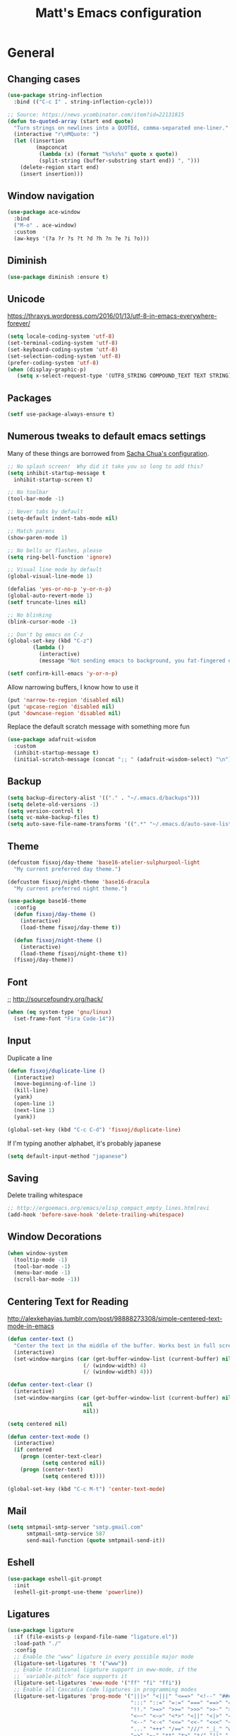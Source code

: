 #+TITLE: Matt's Emacs configuration

* General

** Changing cases
#+BEGIN_SRC emacs-lisp
  (use-package string-inflection
    :bind (("C-c I" . string-inflection-cycle)))
#+END_SRC

#+begin_src emacs-lisp
  ;; Source: https://news.ycombinator.com/item?id=22131815
  (defun to-quoted-array (start end quote)
    "Turn strings on newlines into a QUOTEd, comma-separated one-liner."
    (interactive "r\nMQuote: ")
    (let ((insertion
           (mapconcat
            (lambda (x) (format "%s%s%s" quote x quote))
            (split-string (buffer-substring start end)) ", ")))
      (delete-region start end)
      (insert insertion)))
#+end_src

** Window navigation
#+begin_src emacs-lisp
  (use-package ace-window
    :bind
    ("M-o" . ace-window)
    :custom
    (aw-keys '(?a ?r ?s ?t ?d ?h ?n ?e ?i ?o)))
#+end_src
** Diminish
 #+BEGIN_SRC emacs-lisp
 (use-package diminish :ensure t)
 #+END_SRC
** Unicode
https://thraxys.wordpress.com/2016/01/13/utf-8-in-emacs-everywhere-forever/
#+BEGIN_SRC emacs-lisp
(setq locale-coding-system 'utf-8)
(set-terminal-coding-system 'utf-8)
(set-keyboard-coding-system 'utf-8)
(set-selection-coding-system 'utf-8)
(prefer-coding-system 'utf-8)
(when (display-graphic-p)
   (setq x-select-request-type '(UTF8_STRING COMPOUND_TEXT TEXT STRING)))
#+END_SRC

** Packages

#+begin_src emacs-lisp
  (setf use-package-always-ensure t)
#+end_src

** Numerous tweaks to default emacs settings
Many of these things are borrowed from [[http://pages.sachachua.com/.emacs.d/Sacha.html][Sacha Chua's configuration]].
#+begin_src emacs-lisp
  ;; No splash screen!  Why did it take you so long to add this?
  (setq inhibit-startup-message t
	inhibit-startup-screen t)

  ;; No toolbar
  (tool-bar-mode -1)

  ;; Never tabs by default
  (setq-default indent-tabs-mode nil)

  ;; Match parens
  (show-paren-mode 1)

  ;; No bells or flashes, please
  (setq ring-bell-function 'ignore)

  ;; Visual line mode by default
  (global-visual-line-mode 1)

  (defalias 'yes-or-no-p 'y-or-n-p)
  (global-auto-revert-mode 1)
  (setf truncate-lines nil)

  ;; No blinking
  (blink-cursor-mode -1)

  ;; Don't bg emacs on C-z
  (global-set-key (kbd "C-z")
		  (lambda ()
		    (interactive)
		    (message "Not sending emacs to background, you fat-fingered dummy!")))

  (setf confirm-kill-emacs 'y-or-n-p)
#+end_src

Allow narrowing buffers, I know how to use it
#+begin_src emacs-lisp
(put 'narrow-to-region 'disabled nil)
(put 'upcase-region 'disabled nil)
(put 'downcase-region 'disabled nil)
#+end_src

Replace the default scratch message with something more fun
#+BEGIN_SRC emacs-lisp
  (use-package adafruit-wisdom
    :custom
    (inhibit-startup-message t)
    (initial-scratch-message (concat ";; " (adafruit-wisdom-select) "\n")))
#+END_SRC
** Backup

#+begin_src emacs-lisp
(setq backup-directory-alist '(("." . "~/.emacs.d/backups")))
(setq delete-old-versions -1)
(setq version-control t)
(setq vc-make-backup-files t)
(setq auto-save-file-name-transforms '((".*" "~/.emacs.d/auto-save-list/" t)))
#+end_src
** Theme
#+begin_src emacs-lisp
  (defcustom fisxoj/day-theme 'base16-atelier-sulphurpool-light
    "My current preferred day theme.")

  (defcustom fisxoj/night-theme 'base16-dracula
    "My current preferred night theme.")

  (use-package base16-theme
    :config
    (defun fisxoj/day-theme ()
      (interactive)
      (load-theme fisxoj/day-theme t))

    (defun fisxoj/night-theme ()
      (interactive)
      (load-theme fisxoj/night-theme t))
    (fisxoj/day-theme))
#+end_src
** Font
;; http://sourcefoundry.org/hack/
#+BEGIN_SRC emacs-lisp
(when (eq system-type 'gnu/linux)
  (set-frame-font "Fira Code-14"))
#+END_SRC
** Input
Duplicate a line
#+begin_src emacs-lisp
(defun fisxoj/duplicate-line ()
  (interactive)
  (move-beginning-of-line 1)
  (kill-line)
  (yank)
  (open-line 1)
  (next-line 1)
  (yank))

(global-set-key (kbd "C-c C-d") 'fisxoj/duplicate-line)
#+end_src

If I'm typing another alphabet, it's probably japanese
#+begin_src emacs-lisp
  (setq default-input-method "japanese")
#+end_src
** Saving
Delete trailing whitespace
#+begin_src emacs-lisp
  ;; http://ergoemacs.org/emacs/elisp_compact_empty_lines.htmlrevi
  (add-hook 'before-save-hook 'delete-trailing-whitespace)
#+end_src
** Window Decorations
#+begin_src emacs-lisp
(when window-system
  (tooltip-mode -1)
  (tool-bar-mode -1)
  (menu-bar-mode -1)
  (scroll-bar-mode -1))
#+end_src
** Centering Text for Reading
http://alexkehayias.tumblr.com/post/98888273308/simple-centered-text-mode-in-emacs
#+BEGIN_SRC emacs-lisp
  (defun center-text ()
    "Center the text in the middle of the buffer. Works best in full screen"
    (interactive)
    (set-window-margins (car (get-buffer-window-list (current-buffer) nil t))
                          (/ (window-width) 4)
                          (/ (window-width) 4)))

  (defun center-text-clear ()
    (interactive)
    (set-window-margins (car (get-buffer-window-list (current-buffer) nil t))
                          nil
                          nil))

  (setq centered nil)

  (defun center-text-mode ()
    (interactive)
    (if centered
      (progn (center-text-clear)
             (setq centered nil))
      (progn (center-text)
             (setq centered t))))

  (global-set-key (kbd "C-c M-t") 'center-text-mode)
#+END_SRC
** Mail
#+begin_src emacs-lisp
  (setq smtpmail-smtp-server "smtp.gmail.com"
        smtpmail-smtp-service 587
        send-mail-function (quote smtpmail-send-it))
#+end_src
** Eshell
#+BEGIN_SRC emacs-lisp
  (use-package eshell-git-prompt
    :init
    (eshell-git-prompt-use-theme 'powerline))
#+END_SRC
** Ligatures
   #+begin_src emacs-lisp
     (use-package ligature
       :if (file-exists-p (expand-file-name "ligature.el"))
       :load-path "./"
       :config
       ;; Enable the "www" ligature in every possible major mode
       (ligature-set-ligatures 't '("www"))
       ;; Enable traditional ligature support in eww-mode, if the
       ;; `variable-pitch' face supports it
       (ligature-set-ligatures 'eww-mode '("ff" "fi" "ffi"))
       ;; Enable all Cascadia Code ligatures in programming modes
       (ligature-set-ligatures 'prog-mode '("|||>" "<|||" "<==>" "<!--" "####" "~~>" "***" "||=" "||>"
                                            ":::" "::=" "=:=" "===" "==>" "=!=" "=>>" "=<<" "=/=" "!=="
                                            "!!." ">=>" ">>=" ">>>" ">>-" ">->" "->>" "-->" "---" "-<<"
                                            "<~~" "<~>" "<*>" "<||" "<|>" "<$>" "<==" "<=>" "<=<" "<->"
                                            "<--" "<-<" "<<=" "<<-" "<<<" "<+>" "</>" "###" "#_(" "..<"
                                            "..." "+++" "/==" "///" "_|_" "www" "&&" "^=" "~~" "~@" "~="
                                            "~>" "~-" "**" "*>" "*/" "||" "|}" "|]" "|=" "|>" "|-" "{|"
                                            "[|" "]#" "::" ":=" ":>" ":<" "$>" "==" "=>" "!=" "!!" ">:"
                                            ">=" ">>" ">-" "-~" "-|" "->" "--" "-<" "<~" "<*" "<|" "<:"
                                            "<$" "<=" "<>" "<-" "<<" "<+" "</" "#{" "#[" "#:" "#=" "#!"
                                            "##" "#(" "#?" "#_" "%%" ".=" ".-" ".." ".?" "+>" "++" "?:"
                                            "?=" "?." "??" ";;" "/*" "/=" "/>" "//" "__" "~~" "(*" "*)"
                                            "\\\\" "://"))
       ;; Enables ligature checks globally in all buffers. You can also do it
       ;; per mode with `ligature-mode'.
       (global-ligature-mode t))
   #+end_src
* I/O
** Elfeed
#+begin_src emacs-lisp
  (use-package elfeed
    :custom
    (elfeed-feeds
        '(;; "http://planet.gnome.org/rss20.xml"
          ("http://mjg59.dreamwidth.org/data/rss" linux) ;; Matthew Garrett
          ("http://sage.thesharps.us/feed/" linux) ;; Sage Sharp
          ("http://planet.lisp.org/rss20.xml" code lisp)
          ("http://sachachua.com/blog/feed" emacs inspiration) ;; Sacha Chua
          ("http://nullprogram.com/feed/" emacs) ;; Chris Wellons
          ("http://readthiseatthat.blogspot.com/feeds/posts/default?alt=rss" books)
          ("http://slime-tips.tumblr.com/rss" emacs lisp)
          ("http://emacshorrors.com/feed" emacs)
          ("http://www.antipope.org/charlie/blog-static/atom.xml" books) ;; Charles Stross
          ;; "https://letsencrypt.org/feed.xml"
          ("http://blog.8arrow.org/rss" lisp) ;; Eitaro Fukamachi
          ("http://eudoxia.me/feed.xml" lisp) ;; Fernando Boretti
          ("https://drmeister.wordpress.com/feed/" lisp) ;; Christian Schafmeister
          ("http://www.pvk.ca/atom.xml" lisp) ;; Paul Kuhong (sbcl)
          ("https://mollermara.com/rss.xml" emacs)
          ("http://www.suspectsemantics.com/atom.xml" rust)
          ("http://birdlord.tumblr.com/" comics books culture) ;; Emily Horne
          ("https://www.harihareswara.net/nb/nb.cgi/syndicate/sumana" linux) ;; Sumana Harihareswara
          ("https://jvns.ca/atom.xml" ruby rust) ;; Julia Evans
          ("http://jensimmons.com/blog.xml" web design) ;; Jen Simmons (Mozilla)
          ("http://zerolib.com/feed.xml" lisp emacs) ;; John Jacobsen
          ("http://irreal.org/blog/?feed=rss2" emacs) ;; Irreal
          ))

    :bind (("C-x w" . elfeed)))
#+end_src

Taken from [[https://github.com/skeeto/elfeed/issues/34#issuecomment-158824561][here]].
#+BEGIN_SRC emacs-lisp
(defun my-elfeed-store-link ()
  "Store a link to an elfeed search or entry buffer."
  (cond ((derived-mode-p 'elfeed-search-mode)
         (org-store-link-props
          :type "elfeed"
          :link (format "elfeed:%s" elfeed-search-filter)
          :description elfeed-search-filter))
        ((derived-mode-p 'elfeed-show-mode)
         (org-store-link-props
          :type "elfeed"
          :link (format "elfeed:%s#%s"
                        (car (elfeed-entry-id elfeed-show-entry))
                        (cdr (elfeed-entry-id elfeed-show-entry)))
          :description (elfeed-entry-title elfeed-show-entry)))))

(defun my-elfeed-open (filter-or-id)
  "Jump to an elfeed entry or search, depending on what FILTER-OR-ID looks like."
  (message "filter-or-id: %s" filter-or-id)
  (if (string-match "\\([^#]+\\)#\\(.+\\)" filter-or-id)
      (elfeed-show-entry (elfeed-db-get-entry (cons (match-string 1 filter-or-id)
                                                    (match-string 2 filter-or-id))))
    (switch-to-buffer (elfeed-search-buffer))
    (unless (eq major-mode 'elfeed-search-mode)
      (elfeed-search-mode))
    (elfeed-search-set-filter filter-or-id)))

(org-add-link-type "elfeed" #'my-elfeed-open)
(add-hook 'org-store-link-functions #'my-elfeed-store-link)
#+END_SRC

** Notmuch
#+begin_src emacs-lisp
  (use-package notmuch
    :defer t
    :config (require 'org-notmuch))
#+end_src
* Meta-Modes
Projects, SVC, etc

** Ivy
https://www.reddit.com/r/emacs/comments/910pga/tip_how_to_use_ivy_and_its_utilities_in_your/
#+BEGIN_SRC emacs-lisp
  (use-package ivy
    :defer 0.1
    :diminish
    :bind (("C-c C-r" . ivy-resume)
           ("C-x b" . ivy-switch-buffer)
           ("C-x B" . ivy-switch-buffer-other-window))
    :custom
    (ivy-count-format "(%d/%d) ")
    (ivy-display-style 'fancy)
    (ivy-use-virtual-buffers t)
    :config
    (ivy-mode))

  (use-package ivy-rich
    :after ivy
    :custom
    (ivy-virtual-abbreviate 'full
                            ivy-rich-switch-buffer-align-virtual-buffer t
                            ivy-rich-switch-buffer-transformer 'abbrev)
    :config
    (ivy-rich-mode))
#+END_SRC
** Counsel
#+BEGIN_SRC emacs-lisp
  (use-package counsel
    :after ivy
    :bind (("C-x C-f" . counsel-find-file)
           ("M-x" . counsel-M-x)
           ("M-y" . counsel-yank-pop)))
#+END_SRC
** Magit
#+begin_src emacs-lisp
  (use-package magit
    :defer t
    :bind (("C-x g" . magit-status)
           :map magit-mode-map
           ("H f" . github-browse-file)
           ("H b" . github-browse-file-blame)
           ("v" . endless/visit-pull-request-url))
    :config
    (use-package github-browse-file)
    (defun endless/visit-pull-request-url ()
      "Visit the current branch's PR on Github."
      (interactive)
      (browse-url
       (format "https://github.com/%s/pull/new/%s"
               (replace-regexp-in-string
                "\\`.+github\\.com:\\(.+\\)\\.git\\'" "\\1"
                (magit-get "remote"
                           (magit-get-push-remote)
                           "url"))
               (magit-get-current-branch))))
    (setq magit-completing-read-function 'ivy-completing-read)

    ;; Process ansi escape sequences so they don't clutter the output
    ;; from a hidden comment here: https://github.com/magit/magit/issues/1878
    (defun color-buffer (proc &rest args)
      (interactive)
      (with-current-buffer (process-buffer proc)
        (read-only-mode -1)
        (ansi-color-apply-on-region (point-min) (point-max))
        (read-only-mode 1)))

    (advice-add 'magit-process-filter :after #'color-buffer))
#+end_src

Open pull request URLs in the browser
#+BEGIN_SRC emacs-lisp
  (defun magit-visit-pull-request-url ()
    "Visit the current branch's PR on GitHub."
    (interactive)
    (let ((remote-branch (magit-get-remote-branch)))
      (cond
       ((null remote-branch)
        (message "No remote branch"))
       (t
        (browse-url
         (format "https://github.com/%s/pull/new/%s"
                 (replace-regexp-in-string
                  ".+github\\.com:\\(.+\\)\\(\\.git\\)?" "\\1" ;"[.@]+github\\.com:\\(.+\\)\\.git" "\\1"
                  (magit-get "remote"
                             (magit-get-remote)
                             "url"))
                 (cdr remote-branch)))))))

  (eval-after-load 'magit
    '(define-key magit-mode-map "v"
       #'magit-visit-pull-request-url))
#+END_SRC
** Projectile
#+begin_src emacs-lisp
  (use-package projectile
    :bind (("C-c p" . projectile-command-map)
           :map projectile-command-map
           (("s s" . counsel-projectile-rg)))
    :init
    (projectile-mode)

    :config
    (defun projectile-cl-project-p ()
      "Identifies a project as being common lisp by the presence of files with .cl or .lisp extensions"
      (-any? (lambda (file)
               (let ((extension (file-name-extension file)))
                 (or (string= extension "lisp")
                     (string= extension "cl"))))
             (projectile-current-project-files)))

    ;; Turns out this needs to return a function for projectile to
    ;; not try to cache the result as a string.  Kept getting errors like
    ;; compilation-start: Wrong type argument: stringp, :sly-eval-async
    (defun projectile-cl-test-function ()
      (lambda ()
        "Calls into slime to run the current project's tests with asdf."
        (cl-multiple-value-bind (repl-name async-eval-function)
            (cond
             ((require 'sly nil t) (list "sly" #'sly-eval-async))
             ((require 'slime nil t) (list "slime" #'slime-eval-async))
             (t (error "Neither sly nor slime seems to be installed.")))
          (message "Testing %s in %s..." (projectile-project-name) repl-name)
          (funcall
           async-eval-function
           `(asdf:test-system ,(projectile-project-name))
           (lambda (result) (message "Tests finished with result %s" result))
           "CL-USER"))))

    (defun fisxoj/projectile-cl-related-files (path)
      "Function to teach projectile how to find my lisp implementation and tests from each other.

  Based on https://github.com/bbatsov/projectile/blob/master/doc/projects.md#example---same-source-file-name-for-test-and-impl"
      (cond
       ((string-equal "src/" (cl-subseq path 0 4))
        (list :test (concat "t/" (cl-subseq path 4))))
       ((string-equal "t/" (cl-subseq path 0 2))
        (list :impl (concat "src/" (cl-subseq path 2))))))


    (projectile-register-project-type 'common-lisp
                                      'projectile-cl-project-p
                                      :related-files-fn 'fisxoj/projectile-cl-related-files
                                      :test-dir "t/"
                                      :test-prefix "" ;; Need something here or projectile fails to make new test files
                                      :test 'projectile-cl-test-function)

    :custom
    (projectile-create-missing-test-files t)
    (projectile-enable-caching nil)
    (projectile-completion-system 'ivy)
    (projectile-switch-project-action 'projectile-vc)
    (projectile-globally-ignored-file-suffixes '(".lock")))

  (use-package projectile-ripgrep
    :after projectile)

  (use-package counsel-projectile
    :after projectile)
#+end_src
** Multiple Cursors
#+begin_src emacs-lisp
  (use-package multiple-cursors
    :defer t
    :bind (("C->" . mc/mark-next-like-this)
           ("C-<" . mc/mark-previous-like-this)
           ("C-c C->" . mc/mark-all-like-this-dwim)
           ("C-:" . mc/mark-next-lines)))
#+end_src

** Swiper
#+BEGIN_SRC emacs-lisp
  (use-package swiper
    :after ivy
    :bind (("C-s" . swiper)
           ("C-r" . swiper)))

#+END_SRC
** Dim
#+BEGIN_SRC emacs-lisp
  (use-package dim
   :init
  (dim-major-names
     '((emacs-lisp-mode    "EL")
       (lisp-mode          "CL")
       (Info-mode          "I")
       (help-mode          "H")
       (typescript-mode    "TS")
       (js2-mode           "JS2")
       (python-mode        "🐍")
       (org-mode           "📑")))
  (dim-minor-names
   '((auto-fill-function " ↵")
     (isearch-mode       " 🔎")
     (editorconfig-mode  " 🐭")
     (whitespace-mode    " _"  whitespace)
     (paredit-mode       " ()" paredit)
     (eldoc-mode         ""    eldoc)
     (ivy-mode           " ❦")
     (projectile-mode    " 🎯")
     (flyspell-mode      " 🐦")
     (org-indent-mode    "")
     (magit-mode         " ❇")
     (writegood-mode     " ✎")
     (tide-mode          " 🌊")
     (visual-line-mode   " ⤸")
     (company-mode       " 🏢"))))
#+END_SRC
** Writegood
#+BEGIN_SRC emacs-lisp
(use-package writegood-mode)
#+END_SRC
** Jira
#+BEGIN_SRC emacs-lisp
  (use-package org-jira
    :custom
    (jiralib-url "https://themuse.atlassian.net/")
    (org-jira-done-states '("Fertig" "Done" "Closed" "Resolved")))
#+END_SRC
** Smartparens
#+BEGIN_SRC emacs-lisp
  (use-package smartparens
    :config
    (sp-use-paredit-bindings))
#+END_SRC
** Rainbow
#+BEGIN_SRC emacs-lisp
  (use-package rainbow-mode)
#+END_SRC
** Company
#+BEGIN_SRC emacs-lisp
  (use-package company
    :custom
    (company-begin-commands '(self-insert-command))
    (company-idle-delay 0.1)
    (company-minimum-prefix-length 2)
    (company-tooltip-align-annotations t))

  (when (>= emacs-major-version 26)
    (use-package company-box
      :after company-mode
      :diminish
      :hook company-mode
      :custom
      (company-box-doc-delay 0.2)))
#+END_SRC
** Paredit
#+BEGIN_SRC emacs-lisp
  (use-package paredit
    :hook ((lisp-mode . paredit-mode)
           (emacs-lisp-mode . paredit-mode)
           (sly-mrepl-mode . paredit-mode)))
#+END_SRC
** Editorconfig
   #+BEGIN_SRC emacs-lisp
     (use-package editorconfig
       :config
       (editorconfig-mode 1))
   #+END_SRC
** Flycheck
   #+BEGIN_SRC emacs-lisp
     (use-package flycheck
       :custom
       (flycheck-check-syntax-automatically '(save mode-enabled)))
   #+END_SRC
** Eglot
   #+begin_src emacs-lisp
     (use-package eglot
       :custom
       (eglot-autoreconnect nil))
   #+end_src
* Language Modes
** Org
#+begin_src emacs-lisp
  (setq org-directory "~/Documents/Notes/"
        org-journal-dir "~/Documents/Notes/")
#+end_src
*** Presentation
#+begin_src emacs-lisp
  (add-hook 'org-mode-hook
            (lambda ()
              (writegood-mode)
              (flyspell-mode)))
  (setq ;; org-ellipsis "⤵"
        org-startup-with-inline-images t)
#+end_src
*** Babel
#+begin_src emacs-lisp
  (use-package ob-http
    :after org-mode)

  (org-babel-do-load-languages
   'org-babel-load-languages
   '((gnuplot . t)
     (lisp    . t)
     (maxima  . t)
     (dot     . t)
     (python  . t)
     (clojure . t)
     (http . t)))

  (setq org-confirm-babel-evaluate nil
        org-src-tab-acts-natively t)
#+end_src
*** Capture
#+begin_src emacs-lisp
  (define-key global-map "\C-cc" 'org-capture)
  (setq org-capture-templates
        '(("t" "Todo" entry
           (file+headline "~/Documents/Notes/todo.org" "Tasks")
           "* TODO %?\nEntered %U\n  %i\n  %a")
          ("T" "Ticket" entry
           (file+headline "~/Documents/Notes/tickets.org" "Tickets")
           "* TODO %?\nEntered %U\n")
          ("j" "Journal" entry
           (file+datetree "~/Documents/Notes/journal.org")
           "* %?\nEntered %U\n  %i\n  %a")
          ("n" "Note" entry
           (file+datetree "~/Documents/Notes/notebook.org")
           "* %?\nEntered %U\n %i\n %a")
          ;; http://stackoverflow.com/questions/14666625/combine-org-mode-capture-and-drill-modules-to-learn-vocabulary
          ("J" "Japanese" entry
           (file+headline "~/Documents/japanese drill.org" "Vocabulary")
           "* %^{The word} :drill:\n %t\n %^{kana|%\\1} \n** Answer \n%^{The definition}"
           :immediate-finish t))
        org-refile-targets '(("todo.org" :level . 1)))
#+end_src

Store link
#+begin_src emacs-lisp
(define-key global-map "\C-cl" 'org-store-link)
#+end_src
*** Linking
#+BEGIN_SRC emacs-lisp
  (use-package orgit
    :after org)
#+END_SRC
*** Journal
#+begin_src emacs-lisp
(defvar org-journal-file "~/Documents/Notes/journal.org"
  "Path to OrgMode journal file.")

(defvar org-journal-dir "~/Documents/Notes/")

(defvar org-journal-date-format "%Y-%m-%d"
  "Date format string for journal headings.")
#+end_src
*** Speed Keys
#+begin_src emacs-lisp

#+end_src
*** Logging
#+begin_src emacs-lisp
(setq org-log-done t)
#+end_src
*** Export
#+begin_src emacs-lisp
(use-package ox-html5slide)
(use-package org-re-reveal)
#+end_src
**** LateX
#+begin_src emacs-lisp
   (setf TeX-engine 'xetex)


   (setq org-export-latex-todo-keyword-markup
         '((t      . "\\textbf{%s}")
           ("TODO" . "\\textcolor{red}{TODO}")
           ("DONE" . "\\textcolor{green}{DONE}"))
         org-latex-pdf-process (list "latexmk -pdflatex=xelatex -shell-escape -pdf -bibtex %f")
         org-format-latex-header
               "\\documentclass{article}
   \\usepackage[usenames]{color}
   [PACKAGES]
   [DEFAULT-PACKAGES]
   \\include{physics}
   \\pagestyle{empty}             % do not remove
   % The settings below are copied from fullpage.sty
   \\setlength{\\textwidth}{\\paperwidth}
   \\addtolength{\\textwidth}{-3cm}
   \\setlength{\\oddsidemargin}{1.5cm}
   \\addtolength{\\oddsidemargin}{-2.54cm}
   \\setlength{\\evensidemargin}{\\oddsidemargin}
   \\setlength{\\textheight}{\\paperheight}
   \\addtolength{\\textheight}{-\\headheight}
   \\addtolength{\\textheight}{-\\headsep}
   \\addtolength{\\textheight}{-\\footskip}
   \\addtolength{\\textheight}{-3cm}
   \\setlength{\\topmargin}{1.5cm}
   \\addtolength{\\topmargin}{-2.54cm}"
               org-latex-image-default-width ".6\\linewidth")

(dolist (class '(;; Presentation beamer class
		 ("presentation"
		  "\\documentclass{beamer}
		\\usetheme[alternativetitlepage=true]{Torino}
		%\\usecolortheme{{{{beamercolortheme}}}}
		\\usepackage{fontspec}
		\\include{common}
		\\include{physics}"
		  ("\\section{%s}" . "\\section*{%s}")

		  ("\\begin{frame}[fragile]\\frametitle{%s}"
		   "\\end{frame}"
		   "\\begin{frame}[fragile]\\frametitle{%s}"
		   "\\end{frame}"))

		 ;; Revtex class
		 ("revtex"
		  "\\documentclass{revtex4-1}
		\\usepackage{fontspec}
		\\usepackage{graphicx}
		[NO-DEFAULT-PACKAGES]"
		  ("\\section{%s}" . "\\section*{%s}")

		  ("\\subsection{%s}" . "\\subsection*{%s}"))
		 ;; Problem set class
		 ("problemset"
               "\\documentclass{article}[10pt]
                 [NO-DEFAULT-PACKAGES]
                 \\include{common}
		\\include{physics}
		\\renewcommand\\thesubsection{\\textcircled{\\alph{subsection}}}"
               ("\\section{%s}" . "\\section{%s}")
               ("\\subsection{%s}" . "\\subsection{%s}")
               ("\\subsubsection{%s}" . "\\subsubsection{%s}")
               ("\\paragraph{%s}" . "\\paragraph{%s}")
               ("\\subparagraph{%s}" . "\\subparagraph{%s}"))

		 ;; notes
		 ("notes"
               "\\documentclass{article}[10pt]
                [NO-DEFAULT-PACKAGES]
                \\include{common}
		\\include{physics}"
               ("\\section{%s}" . "\\section{%s}")
               ("\\subsection{%s}" . "\\subsection{%s}")
               ("\\subsubsection{%s}" . "\\subsubsection{%s}")
               ("\\paragraph{%s}" . "\\paragraph{%s}")
               ("\\subparagraph{%s}" . "\\subparagraph{%s}"))))
  ;; Add classes to export list
  (add-to-list 'org-latex-classes
	       class))
#+end_src
**** Reveal
#+begin_src emacs-lisp
(setq org-reveal-root "http://cdn.jsdelivr.net/reveal.js/3.0.0/")
#+end_src
*** Babel
#+begin_src emacs-lisp
(setq org-src-fontify-natively t)
#+end_src
*** Agenda
#+begin_src emacs-lisp
  (define-key global-map "\C-ca" 'org-agenda)

  (setf org-agenda-files
        (quote ("~/Documents/Notes/journal.org"
                "~/Documents/Notes/todo.org")))
#+end_src
** Web
#+begin_src emacs-lisp
  (use-package prettier-js)
  (use-package web-mode
    :mode (("\\.phtml\\'" . web-mode)
           ("\\.tpl\\.php\\'" . web-mode)
           ("\\.[gj]sp\\'" . web-mode)
           ("\\.as[cp]x\\'" . web-mode)
           ("\\.erb\\'" . web-mode)
           ("\\.mustache\\'" . web-mode)
           ("\\.djhtml\\'" . web-mode)
           ("\\.ejs\\'" . web-mode)
           ("\\.scss\\'" . web-mode)
           ("\\.css\\'" . web-mode)
           ("\\.html?\\'" . web-mode)
           ;; Mithril coat templates
           ("\\.coat\\'" . web-mode)
           ("\\.jsx?\\'" . web-mode))

    :hook ((web-mode . rainbow-mode)
           (web-mode . flyspell-prog-mode))
    :requires rainbow-mode
    :custom
    (web-mode-engines-alist '(("django" . "\\.html")))

    :config
    (flycheck-add-mode 'javascript-eslint 'web-mode)
    (add-hook 'web-mode-hook (lambda ()
                               (when (find web-mode-content-type '("jsx" "javascript") :test 'equal)
                                 ;; (tide-mode +1)
                                 (company-mode +1)
                                 ;; (tide-hl-identifier-mode +1)
                                 (flycheck-mode +1)
                                 (eldoc-mode +1)
                                 ;; (tide-setup)
                                 (smartparens-mode +1))))

    ;; (defadvice web-mode-highlight-part (around tweak-jsx activate)
    ;;   (if (equal web-mode-content-type "jsx")
    ;;       (let ((web-mode-enable-part-face nil))
    ;;         ad-do-it)
    ;;     ad-do-it))
    )
#+end_src
** Javascript
*** Typescript
 #+BEGIN_SRC emacs-lisp
   (use-package tide)
   (use-package typescript-mode
     :mode (("\\.tsx?\\'" . typescript-mode)
            ("\\.jsx?\\'" . typescript-mode))
     :after tide
     :bind (:map typescript-mode-map
                 ("M-?" . xref-find-references))
     :hook ((typescript-mode . prettier-mode)
            (typescript-mode . company-mode)
            (typescript-mode . smartparens-mode)
            (typescript-mode . flycheck-mode)
            (typescript-mode . eldoc-mode)
            (typescript-mode . tide-hl-identifier-mode)
            (typescript-mode . tide-setup)))
 #+END_SRC
** Lisp
#+begin_src emacs-lisp
  ;; (when (file-exists-p (expand-file-name "~/quicklisp/slime-helper.el"))
  ;;   (use-package slime
  ;;   :init
  ;;   (load (expand-file-name "~/quicklisp/slime-helper.el"))
  ;;   (when (file-exists-p (expand-file-name "~/.emacs.d/slime-repl-ansi-color.el"))
  ;;     (load (expand-file-name "~/.emacs.d/slime-repl-ansi-color.el")))

  ;;   :custom
  ;;   (inferior-lisp-program "sbcl --dynamic-space-size 2560")
  ;;   (slime-contribs '(slime-fancy slime-banner slime-repl-ansi-color slime-company))

  ;;   :config
  ;;   (slime-setup slime-contribs)

  ;;   :hook
  ;;   (lisp-mode . paredit-mode)
  ;;   (slime-mode . paredit-mode)))

  (use-package sly
    :custom
    (inferior-lisp-program "sbcl")
    :hook
    ((lisp-mode . paredit-mode)
     (lisp-mode . company-mode)
     (sly-editing-mode . company-mode)
     (sly-editing-mode . paredit-mode)
     (sly-mrepl-mode . company-mode))
    :bind
    (:map sly-mode-map
          ("C-c C-M" . sly-macroexpand-1)
          ("C-c C-p" . sly-mrepl-previous-prompt)
          ("C-c C-n" . sly-mrepl-next-prompt))
    :init
    (push 'sly-repl-ansi-color sly-contribs)
    :config
    (defun fisxoj/sly-xref--show-or-goto-results (xrefs _type symbol package &optional method)
      "If only one result is returned, just go there, don't show the results list buffer."

      (cond
       ((and (= 1 (length xrefs))        ;; 1 group
             (= 1 (length (cdar xrefs))) ;; 1 entry in that group
             )
        (cl-destructuring-bind (label location) (cl-first (cdar xrefs))
          (sly--pop-to-source-location location 'sly-xref)))

       (t
        (sly-xref--show-results xrefs _type symbol package method))))

    (advice-add 'sly-who-calls
                :override
                (lambda (symbol)
                  (interactive (list (sly-read-symbol-name "Who calls: ")))
                  (sly-xref :calls symbol 'fisxoj/sly-xref--show-or-goto-results))))

  (use-package sly-repl-ansi-color
    :after sly)

  (use-package sly-named-readtables
    :after sly)

  (use-package sly-macrostep
    :after sly)

  (use-package sly-quicklisp
    :after sly)

  (use-package docker-tramp
    :custom
    (docker-tramp-docker-executable "podman"))
#+end_src
** Elm
#+BEGIN_SRC emacs-lisp
  (use-package elm-mode
    :config
    (add-hook 'flycheck-mode 'flycheck-elm-setup)
    (add-to-list 'company-backends 'company-elm)
    (add-hook 'elm-mode-hook 'elm-oracle-setup-completion))
#+END_SRC
** Python
#+BEGIN_SRC emacs-lisp
  (use-package python-mode
    :ensure nil
    :hook ((python-mode . eglot-ensure)
           (python-mode . smartparens-mode)
           (python-mode . company-mode))
    :bind (:map python-mode-map
                ("C-c C-w C-r" . xref-find-references)))
#+END_SRC
** Coffeescript
#+BEGIN_SRC emacs-lisp
(setq coffee-tab-width 4)
#+END_SRC
** Rust
Based on/copied from http://bassam.co/emacs/2015/08/24/rust-with-emacs/
#+BEGIN_SRC emacs-lisp
  (use-package rust-mode
    :after (eglot)
    :hook ((rust-mode . eglot-ensure)
           (rust-mode . smartparens-mode)
           (rust-mode . company-mode))
    :init
    (setf (cdr (assoc 'rust-mode eglot-server-programs)) (list "rust-analyzer")))
#+END_SRC
** Octave
#+begin_src emacs-lisp
  (add-to-list 'auto-mode-alist '("\\.m$" . octave-mode))
#+end_src
** LaTeX
#+begin_src emacs-lisp
(setq TeX-auto-save t
      TeX-parse-self t
      TeX-save-query nil
      TeX-PDF-mode t)

(add-hook 'LaTeX-mode-hook 'flyspell-mode)
(add-hook 'LaTeX-mode-hook 'flyspell-buffer)
#+end_src
** Ruby
#+begin_src emacs-lisp
  (use-package ruby-electric)
  (use-package rbenv
    :custom
    (rbenv-modeline-function '(lambda (current-ruby)
                                (when (member major-mode '(enh-ruby-mode ruby-mode))
                                  (list "["
                                        (propertize "💎" 'face 'rbenv-active-ruby-face)
                                        current-ruby
                                        "]"))))
    :init
    (global-rbenv-mode))
  (use-package inf-ruby)
  (use-package enh-ruby-mode
    :interpreter "ruby"
    :hook ((enh-ruby-mode . ruby-electric-mode)
           (enh-ruby-mode . eglot-ensure)
           (enh-ruby-mode . company-mode)
           (enh-ruby-mode . yas-minor-mode)
           (enh-ruby-mode . rbenv-use-corresponding)
           (enh-ruby-mode . inf-ruby-minor-mode))
    :mode (("\\.rb$" . enh-ruby-mode)
           ("\\.rake$" . enh-ruby-mode)
           ("Rakefile$" . enh-ruby-mode)
           ("\\.gemspec$" . enh-ruby-mode)
           ("\\.ru$" . enh-ruby-mode)
           ("Gemfile$" . enh-ruby-mode)
           ("\\.json.jbuilder$" . enh-ruby-mode))
    :bind
    ("C-c i b" . fisxoj/insert-or-kill-binding-pry)
    :config
    (setenv "PAGER" (executable-find "cat"))
    (add-hook 'after-init-hook 'inf-ruby-switch-setup)
    (add-to-list 'eglot-server-programs '(enh-ruby-mode "solargraph" "socket" "--port" :autoport))
    (defun fisxoj/insert-or-kill-binding-pry ()
      (interactive)
      (save-excursion
        (if (string= (s-trim
                      (buffer-substring-no-properties (line-beginning-position) (line-end-position)))
                     "binding.pry")
            (progn (beginning-of-line)
                   (kill-line)
                   (kill-line))
          (progn
            (beginning-of-line)
            (insert "binding.pry")
            (indent-according-to-mode)
            (insert "\n"))))
      (save-buffer)))
#+end_src
** Clojure
#+begin_src emacs-lisp
  ;; (use-package cider
  ;;   :requires paredit
  ;;   :hook ((clojure-mode . paredit-mode)
  ;;          (clojure-mode . turn-on-eldoc-mode))
  ;;   :custom
  ;;   (nrepl-hide-special-buffers t)
  ;;   (cider-repl-pop-to-buffer-on-connect nil)
  ;;   (cider-show-error-buffer nil)
  ;;   (cider-repl-popup-stacktraces t)
  ;;   (cider-lein-command "lein"))
#+end_src
** Go
#+BEGIN_SRC emacs-lisp
  (use-package go-mode
    :commands yas-minor-mode
    :hook ((go-mode . eglot-ensure)
           (go-mode . smartparens-mode)
           (go-mode . company-mode)
           (go-mode . yas-minor-mode))
    :config
    (let ((gopath (expand-file-name "~/Code/go"))
        (gobin (expand-file-name "~/Code/go/bin")))
      (setenv "GOPATH" gopath)
      (setenv "GOBIN" gobin)
      (add-to-list 'exec-path gobin)
      (add-hook 'before-save-hook
                (lambda ()
                  (when (eq major-mode 'go-mode)
                    (gofmt-before-save))))))
#+END_SRC

Here's some things to install to make all of these bits work

#+BEGIN_EXAMPLE
go get -u github.com/nsf/gocode
go get -v github.com/rogpeppe/godef
go get -u github.com/dougm/goflymake
go get golang.org/x/tools/cmd/oracle
#+END_EXAMPLE
** WGrep
#+BEGIN_SRC emacs-lisp
(setq wgrep-auto-save-buffer t)
#+END_SRC

** Eldoc
#+BEGIN_SRC emacs-lisp
  (setf eldoc-idle-delay 0.2
        eldoc-echo-area-use-multiline-p t)
#+END_SRC
** Emacs Lisp
#+BEGIN_SRC emacs-lisp
  (add-hook 'emacs-lisp-mode-hook 'turn-on-eldoc-mode)
  (add-hook 'emacs-lisp-mode-hook 'company-mode)
  (add-hook 'emacs-lisp-mode-hook 'flyspell-prog-mode)
  (add-hook 'emacs-lisp-mode-hook 'paredit-mode)
#+END_SRC
** Terraform
   #+BEGIN_SRC emacs-lisp
     (use-package terraform-mode
       :hook ((terraform-mode . company-mode)
	      (terraform-mode . smartparens-mode)))

     (use-package company-terraform
       :init (company-terraform-init))
   #+END_SRC
** Dockerfile
#+BEGIN_SRC emacs-lisp
  (use-package dockerfile-mode)
#+END_SRC
** Markdown
   #+BEGIN_SRC emacs-lisp
     (use-package markdown-mode)
   #+END_SRC
** Scala
   Setup language server for scala.
   #+BEGIN_SRC emacs-lisp
     (use-package scala-mode
       :hook ((scala-mode . smartparens-mode)
              (scala-mode . eglot-ensure))
       :config
       (add-to-list 'eglot-server-programs '(scala-mode . ("metals-emacs"))))

     (use-package sbt-mode
       :ensure t
       :commands sbt-start sbt-command)
   #+END_SRC
** HTTP
#+begin_src emacs-lisp
  (use-package restclient)
#+end_src
* Special Commands
** Flip window split
#+BEGIN_SRC emacs-lisp
  (defun fisxoj/toggle-window-split ()
    (interactive)
    (if (= (count-windows) 2)
        (let* ((this-win-buffer (window-buffer))
               (next-win-buffer (window-buffer (next-window)))
               (this-win-edges (window-edges (selected-window)))
               (next-win-edges (window-edges (next-window)))
               (this-win-2nd (not (and (<= (car this-win-edges)
                                           (car next-win-edges))
                                       (<= (cadr this-win-edges)
                                           (cadr next-win-edges)))))
               (splitter
                (if (= (car this-win-edges)
                       (car (window-edges (next-window))))
                    'split-window-horizontally
                  'split-window-vertically)))
          (delete-other-windows)
          (let ((first-win (selected-window)))
            (funcall splitter)
            (if this-win-2nd (other-window 1))
            (set-window-buffer (selected-window) this-win-buffer)
            (set-window-buffer (next-window) next-win-buffer)
            (select-window first-win)
            (if this-win-2nd (other-window 1))))))
#+END_SRC

** Gibberish Generator
#+begin_src emacs-lisp
  (defun insert-gallia ()
    (interactive)
    (insert "Gallia est omnis divisa in partes tres, quarum unam incolunt Belgae, aliam Aquitani, tertiam qui ipsorum lingua Celtae, nostra Galli appellantur.  Hi omnes lingua, institutis, legibus inter se differunt. Gallos ab Aquitanis Garumna flumen, a Belgis Matrona et Sequana dividit.  Horum omnium fortissimi sunt Belgae, propterea quod a cultu atque humanitate provinciae longissime absunt, minimeque ad eos mercatores saepe commeant atque ea quae ad effeminandos animos pertinent important, proximique sunt Germanis, qui trans Rhenum incolunt, quibuscum continenter bellum gerunt. Qua de causa Helvetii quoque reliquos Gallos virtute praecedunt, quod fere cotidianis proeliis cum Germanis contendunt, cum aut suis finibus eos prohibent aut ipsi in eorum finibus bellum gerunt. Eorum una, pars, quam Gallos obtinere dictum est, initium capit a flumine Rhodano, continetur Garumna flumine, Oceano, finibus Belgarum, attingit etiam ab Sequanis et Helvetiis flumen Rhenum, vergit ad septentriones.  Belgae ab extremis Galliae finibus oriuntur, pertinent ad inferiorem partem fluminis Rheni, spectant in septentrionem et orientem solem.  Aquitania a Garumna flumine ad Pyrenaeos montes et eam partem Oceani quae est ad Hispaniam pertinet; spectat inter occasum solis et septentriones."))

  (defun insert-check ()
    "Insert a unicode check mark"
    (interactive)
    (insert "✓"))

  (defun insert-cross ()
    "Insert a unicode cross mark"
    (interactive)
    (insert "✗"))

  (global-set-key (kbd "C-c i g") 'insert-gallia)
  (global-set-key (kbd "C-c i c") 'insert-check)
  (global-set-key (kbd "C-c i x") 'insert-cross)
#+end_src

** Markdown to org
#+BEGIN_SRC emacs-lisp
  (use-package pandoc
    :config
    (defun fisxoj/region-md-to-org (start end)
      (interactive "r")
      (let ((org-content (pandoc-convert-stdio (buffer-substring start end)
                                               "gfm" "org")))
        (delete-region start end)
        (insert org-content))))
#+END_SRC

** Dealing with different monitor pixel densities
#+BEGIN_SRC emacs-lisp
(defun fisxoj/home-mode ()
  (interactive)
  (set-frame-font "Inconsolata-8"))

(defun fisxoj/work-mode ()
  (interactive)
  (set-frame-font "Inconsolata-6"))
#+END_SRC

** Save without running hooks
#+BEGIN_SRC emacs-lisp
(defun fisxoj/save-without-hooks ()
  "Save without running any before-save-hooks"
  (interactive)
  (let ((before-save-hook nil))
    (save-buffer)))
#+END_SRC

** Revisit as root
#+BEGIN_SRC emacs-lisp
(defun fisxoj/revisit-as-root ()
  (interactive)
  (find-alternate-file (concat "/sudo:root@localhost:" buffer-file-name)))
#+END_SRC

** URL en/decoding
   http://www.blogbyben.com/2010/08/handy-emacs-function-url-decode-region.html
#+begin_src emacs-lisp
  (defun url-decode-region (start end)
    "Replace a region with the same contents, only URL decoded."
    (interactive "r")
    (let ((text (url-unhex-string (buffer-substring start end))))
      (delete-region start end)
      (insert text)))

  (defun url-encode-region (start end)
    (interactive "r")
    (let ((text (url-hexify-string (buffer-substring start end))))
      (delete-region start end)
      (insert text)))
#+end_src

Extract target url from a google calendar link (and probably other obfuscated google links)

#+begin_src emacs-lisp
  (defun extract-google-url (start end)
    (interactive "r")
    (let* ((url (buffer-substring start end))
           (decoded (cadr (assoc-string "q" (url-parse-query-string (cdr (url-path-and-query (url-generic-parse-url url))))))))
      (delete-region start end)
      (insert decoded)))
#+end_src
